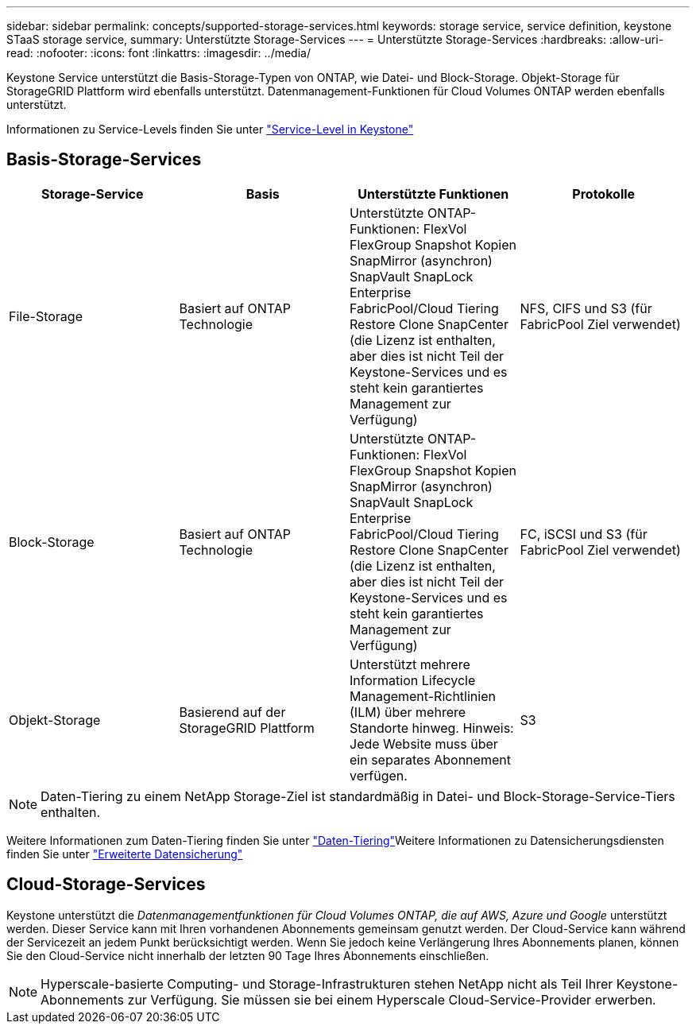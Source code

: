 ---
sidebar: sidebar 
permalink: concepts/supported-storage-services.html 
keywords: storage service, service definition, keystone STaaS storage service, 
summary: Unterstützte Storage-Services 
---
= Unterstützte Storage-Services
:hardbreaks:
:allow-uri-read: 
:nofooter: 
:icons: font
:linkattrs: 
:imagesdir: ../media/


[role="lead"]
Keystone Service unterstützt die Basis-Storage-Typen von ONTAP, wie Datei- und Block-Storage. Objekt-Storage für StorageGRID Plattform wird ebenfalls unterstützt. Datenmanagement-Funktionen für Cloud Volumes ONTAP werden ebenfalls unterstützt.

Informationen zu Service-Levels finden Sie unter link:../concepts/service-levels.html["Service-Level in Keystone"]



== Basis-Storage-Services

|===
| Storage-Service | Basis | Unterstützte Funktionen | Protokolle 


 a| 
File-Storage
| Basiert auf ONTAP Technologie | Unterstützte ONTAP-Funktionen: FlexVol FlexGroup Snapshot Kopien SnapMirror (asynchron) SnapVault SnapLock Enterprise FabricPool/Cloud Tiering Restore Clone SnapCenter (die Lizenz ist enthalten, aber dies ist nicht Teil der Keystone-Services und es steht kein garantiertes Management zur Verfügung) | NFS, CIFS und S3 (für FabricPool Ziel verwendet) 


 a| 
Block-Storage
| Basiert auf ONTAP Technologie | Unterstützte ONTAP-Funktionen: FlexVol FlexGroup Snapshot Kopien SnapMirror (asynchron) SnapVault SnapLock Enterprise FabricPool/Cloud Tiering Restore Clone SnapCenter (die Lizenz ist enthalten, aber dies ist nicht Teil der Keystone-Services und es steht kein garantiertes Management zur Verfügung) | FC, iSCSI und S3 (für FabricPool Ziel verwendet) 


 a| 
Objekt-Storage
| Basierend auf der StorageGRID Plattform | Unterstützt mehrere Information Lifecycle Management-Richtlinien (ILM) über mehrere Standorte hinweg. Hinweis: Jede Website muss über ein separates Abonnement verfügen. | S3 
|===

NOTE: Daten-Tiering zu einem NetApp Storage-Ziel ist standardmäßig in Datei- und Block-Storage-Service-Tiers enthalten.

Weitere Informationen zum Daten-Tiering finden Sie unter link:../concepts/data-tiering.html["Daten-Tiering"]Weitere Informationen zu Datensicherungsdiensten finden Sie unter link:../concepts/adp.html["Erweiterte Datensicherung"]



== Cloud-Storage-Services

Keystone unterstützt die _Datenmanagementfunktionen für Cloud Volumes ONTAP, die auf AWS, Azure und Google_ unterstützt werden. Dieser Service kann mit Ihren vorhandenen Abonnements gemeinsam genutzt werden. Der Cloud-Service kann während der Servicezeit an jedem Punkt berücksichtigt werden. Wenn Sie jedoch keine Verlängerung Ihres Abonnements planen, können Sie den Cloud-Service nicht innerhalb der letzten 90 Tage Ihres Abonnements einschließen.


NOTE: Hyperscale-basierte Computing- und Storage-Infrastrukturen stehen NetApp nicht als Teil Ihrer Keystone-Abonnements zur Verfügung. Sie müssen sie bei einem Hyperscale Cloud-Service-Provider erwerben.
